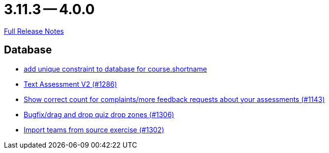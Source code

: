 = 3.11.3 -- 4.0.0

link:https://github.com/ls1intum/Artemis/releases/tag/4.0.0[Full Release Notes]

== Database

* link:https://www.github.com/ls1intum/Artemis/commit/055f59b5b5ebd2e53ebe163c9caffa65b10cf5c0[add unique constraint to database for course.shortname]
* link:https://www.github.com/ls1intum/Artemis/commit/71cc4461f62b746514676698cb9f2afaea9859bd[Text Assessment V2 (#1286)]
* link:https://www.github.com/ls1intum/Artemis/commit/53ece9de53abec2b0e2a330214718e5fffb6fe5b[Show correct count for complaints/more feedback requests about your assessments (#1143)]
* link:https://www.github.com/ls1intum/Artemis/commit/24a12b5ef22d4a25345180a05ff657f28edcd003[Bugfix/drag and drop quiz drop zones (#1306)]
* link:https://www.github.com/ls1intum/Artemis/commit/8230b47b72696fb58d21b0169b172e6f2543bcde[Import teams from source exercise (#1302)]


